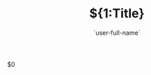 # ## `(upcase (file-name-nondirectory (file-name-sans-extension (buffer-file-name))))`
# Created: `(format-time-string "%e %B %Y")`
#+title: ${1:Title}
#+author: `user-full-name`
#+email: ${2:$$(yas-choose-value '("philip.heringlake@neel.cnrs.fr" "p.heringlake@mailbox.org"))}
#+SEQ_TODO: TODO(t@/!) NEXT(n/!) WAITING(w@/!) SOMEDAY(s/!) | DONE(d@) FORWARDED(w@) CANCELLED(c@!) FAILED(f/@!)
#+TAGS: IMPORTANT(i)
# #+SETUPFILE: https://fniessen.github.io/org-html-themes/setup/theme-readtheorg.setup
#+HTML_HEAD: <link rel="stylesheet" type="text/css" href="https://gongzhitaao.org/orgcss/org.css"/>
#+OPTIONS: H:5 num:t toc:t \n:nil @:t ::t |:t ^:{} _:{} *:t TeX:t LaTeX:t
#+STARTUP: overview noinlineimages
#+PROPERTY: header-args :eval never-export
#+EXCLUDE_TAGS: noexport
#+LaTeX_CLASS: koma-article

$0
